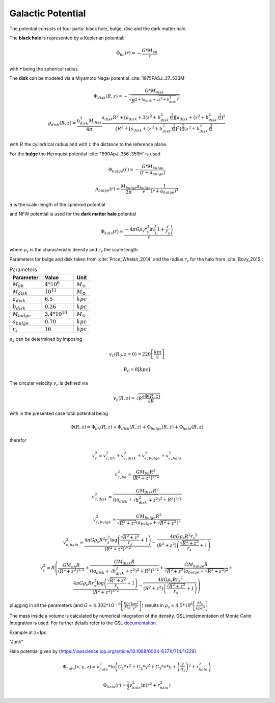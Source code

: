 ==================
Galactic Potential
==================

.. https://iopscience.iop.org/article/10.1088/0004-637X/794/1/4
   https://academic.oup.com/mnras/article/487/3/4025/5511782
   (MWPotential2014) https://arxiv.org/pdf/1412.3451.pdf
   (more on dark halo) https://www.researchgate.net/publication/316334286_Mass_Distribution_and_Gravitational_Potential_of_the_Milky_Way
   (another galactic potential) http://www.astro.utu.fi/~cflynn/galdyn/lecture4.html
   (halo from here if needed: https://iopscience.iop.org/article/10.1088/0004-637X/794/1/4)
   (Measurements of circular velocity) https://arxiv.org/pdf/1810.09466.pdf
   (circular velocity, using derivation) https://www.researchgate.net/publication/316680117_GalRotpy_an_educational_tool_to_understand_and_parametrize_the_rotation_curve_and_gravitational_potential_of_disk-like_galaxies

The potential consists of four parts: black hole, bulge, disc and the dark matter halo.

The **black hole** is represented by a Keplerian potential:

..  math::
    \Phi_{bh}\left ( r \right ) = -\frac{G*M_{bh}}{r}

with :math:`r` being the spherical radius.

The **disk** can be modeled via a Miyamoto Nagai potential :cite:`1975PASJ..27..533M`

.. math::
    \Phi_{disk}\left ( R,z \right ) = -\frac{G*M_{disk}}{\sqrt{R^{2+\left ( a_{disk}+\sqrt{z^{2}+b_{disk}^{2}} \right )^{2}}}}

    \rho_{disk}(R,z)=\frac{b_{disk}^{2}M_{disk}}{4\pi}\frac{a_{disk}R^{2}+\left[a_{disk}+3(z^{2}+b_{disk}^{2})^{\frac{1}{2}}\right]\left[a_{disk}+(z^{2}+b_{disk}^{2})^{\frac{1}{2}}\right]^{2}}{\left \{ R^{2}+\left[a_{disk}+(z^{2}+b_{disk}^{2})^{\frac{1}{2}}\right]^{2} \right \}^{\frac{5}{2}}\left(z^{2}+b_{disk}^{2}\right)^{\frac{3}{2}}}

with :math:`R` the cylindrical radius and with :math:`z` the distance to the reference plane.

For the **bulge** the Hernquist potential :cite:`1990ApJ..356..359H` is used

.. math::
    \Phi_{bulge}\left ( r \right ) = -\frac{G*M_{bulge}}{\left ( r+a_{bulge} \right )}

    \rho_{bulge}(r)= \frac{M_{bulge}}{2\pi }\frac{a_{bulge}}{r}\frac{1}{\left ( r+a_{bulge} \right )^{3}}

:math:`a` is the scale-length of the spheroid potential

and NFW potential is used for the **dark matter halo** potential

.. math::
    \Phi_{halo}\left ( r \right ) = \frac{-4\pi G\rho _{s}r_{s}^{3}\ln\left ( 1+\frac{r}{r_{s}}\right )}{r}

where :math:`\rho _{s}` is the characteristic density and :math:`r_{s}` the scale length.

Parameters for bulge and disk taken from :cite:`Price_Whelan_2014` and the radius :math:`r_{s}` for the halo from :cite:`Bovy_2015`:

.. (rs: https://arxiv.org/pdf/1412.3451.pdf)
   (others: https://iopscience.iop.org/article/10.1088/0004-637X/714/1/229)

.. csv-table:: Parameters
   :header: "Parameter", "Value", "Unit"
   :widths: 20, 20, 10

   :math:`M_{bh}`, :math:`4*10^{6}`, :math:`M_\odot`
   :math:`M_{disk}`, :math:`10^{11}`, :math:`M_\odot`
   :math:`a_{disk}`, :math:`6.5`, :math:`kpc`
   :math:`b_{disk}`, :math:`0.26`, :math:`kpc`
   :math:`M_{bulge}`, :math:`3.4*10^{10}`, :math:`M_\odot`
   :math:`a_{bulge}`, :math:`0.70`, :math:`kpc`
   :math:`r_{s}`, :math:`16`, :math:`kpc`

:math:`\rho _{s}` can be determined by imposing

.. math::
   v_{c}\left ( R_{0},z=0 \right ) = 220\left [ \frac{km}{s} \right ]

   R_{0} = 8 \left [ kpc \right ]

The circular velocity :math:`v_{c}` is defined via

.. math::
   v_{c}\left ( R,z \right ) = \sqrt{R\frac{\partial \Phi \left (R,z  \right )}{\partial R}   }

with in the presented case total potential being

.. math::
   \Phi \left ( R,z \right ) = \Phi_{bh} \left ( R,z \right )+\Phi_{disk} \left ( R,z \right )+\Phi_{bulge} \left ( R,z \right )+\Phi_{halo} \left ( R,z \right )

therefor

.. math::
   v_{c}^{2} = v_{c,bh}^{2}+v_{c,disk}^{2}+v_{c,bulge}^{2}+v_{c,halo}^{2}

   v_{c,bh}^{2} = \frac{G M_{bh} R^2}{\left(R^2+z^2\right)^{3/2}}

   v_{c,disk}^{2} = \frac{GM_{disk}R^2}{\left(\left(a_{disk}+\sqrt{b_{disk}^2+z^2}\right)^2+R^2\right)^{3/2}}

   v_{c,bulge}^{2} = \frac{G M_{bulge} R^2}{\sqrt{R^2+z^2} \left(a_{bulge}+\sqrt{R^2+z^2}\right)^2}

   v_{c,halo}^{2} = \frac{4 \pi G \rho _{s} R^2 r_{s}^3 \log \left(\frac{\sqrt{R^2+z^2}}{r_{s}}+1\right)}{\left(R^2+z^2\right)^{3/2}}-\frac{4\pi G\rho_{s} R^2 {r_{s}}^2}{\left(R^2+z^2\right) \left(\frac{\sqrt{R^2+z^2}}{r_{s}}+1\right)}

.. math::
   v_{c}^{2}=R\left ( \frac{G M_{bh} R}{\left(R^2+z^2\right)^{3/2}}+
   \frac{GM_{disk}R}{\left(\left(a_{disk}+\sqrt{b_{disk}^2+z^2}\right)^2+R^2\right)^{3/2}}+
   \frac{G M_{bulge} R}{\sqrt{R^2+z^2} \left(a_{bulge}+\sqrt{R^2+z^2}\right)^2}+
   \frac{4 \pi G \rho _{s} R r_{s}^3 \log \left(\frac{\sqrt{R^2+z^2}}{r_{s}}+1\right)}{\left(R^2+z^2\right)^{3/2}}-\frac{4\pi G\rho_{s} R {r_{s}}^2}{\left(R^2+z^2\right) \left(\frac{\sqrt{R^2+z^2}}{r_{s}}+1\right)} \right )

plugging in all the parameters (and :math:`G\approx 4.302*10^{-6}\left [ \frac{kpc}{M_\odot}\frac{km^{2}}{s^{2}} \right ]`) results in :math:`\rho_{s}\approx 4.5*10^{6} \left [ \frac{M_\odot}{kpc^{3}} \right ]`

.. plot:: pyplots/potentialVelocity.py

The mass inside a volume is calculated by numerical integration of the density.
GSL implementation of Monte Carlo Integration is used. For further details refer to the GSL documentation_.

.. _documentation: https://www.gnu.org/software/gsl/doc/html/montecarlo.html

Example at z=1pc

.. plot:: pyplots/massDistribution.py


"Junk"

Halo potential given by (https://iopscience.iop.org/article/10.1088/0004-637X/714/1/229)

.. math::
    \Phi_{halo}\left ( x,y,z \right ) = v_{halo}^{2}*\ln\left ( C_{1}*x^{2}+C_{2}*y^{2}+C_{3}*x*y +\left (\frac{z}{q_{z}}  \right )^{2}+r_{halo}^{2}\right )

    \Phi_{halo}\left ( r \right ) = \frac{1}{2}v_{halo}^{2}\ln\left ( r^{2}+r_{halo}^{2}\right )

.. bibliography:: bibtex.bib
